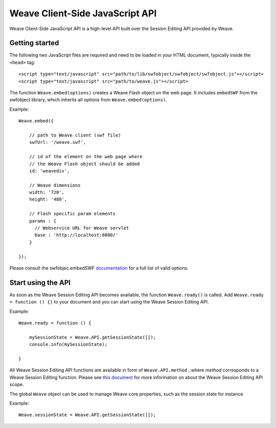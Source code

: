 ==================================
 Weave Client-Side JavaScript API
==================================

Weave Client-Side JavaScript API is a high-level API built over the Session Editing API provided by Weave.

Getting started
===============

The following two JavaScript files are required and need to be loaded in your HTML document, typically inside the ``<head>`` tag:

::

    <script type="text/javascript" src="path/to/lib/swfobject/swfobject/swfobject.js"></script>
    <script type="text/javascript" src="path/to/weave.js"></script>

The function ``Weave.embed(options)`` creates a Weave Flash object on the web page. It includes ``embedSWF`` from the swfobject library, which inherits all options from ``Weave.embed(options)``. 

Example:

::

    Weave.embed({

        // path to Weave client (swf file)
        swfUrl: '/weave.swf',

        // id of the element on the web page where
        // the Weave Flash object should be added
        id: 'weavediv',

        // Weave dimensions
        width: '720',
        height: '480',
        
        // Flash specific param elements
        params : {
          // Webservice URL for Weave servlet
          base : 'http://localhost:8080/'
        }

    });

Please consult the swfobjec.embedSWF `documentation <http://code.google.com/p/swfobject/wiki/documentation#STEP_3:_Embed_your_SWF_with>`_ for a full list of valid options.

Start using the API
===================

As soon as the Weave Session Editing API becomes available, the function ``Weave.ready()`` is called. Add ``Weave.ready = function () {}`` to your document and you can start using the Weave Session Editing API.

Example:

::

    Weave.ready = function () {

        mySessionState = Weave.API.getSessionState([]);
        console.info(mySessionState);

    }

All Weave Session Editing API functions are available in form of  ``Weave.API.method`` , where *method* corresponds to a Weave Session Editing function. Please see `this document <http://129.63.8.210:8080/asdoc/org/openindicators/WeaveAPI.html>`_ for more information on about the Weave Session Editing API scope. 

The global ``Weave`` object can be used to manage Weave core properties, such as the session state for instance

Example: 

::

    Weave.sessionState = Weave.API.getSessionState([]);
